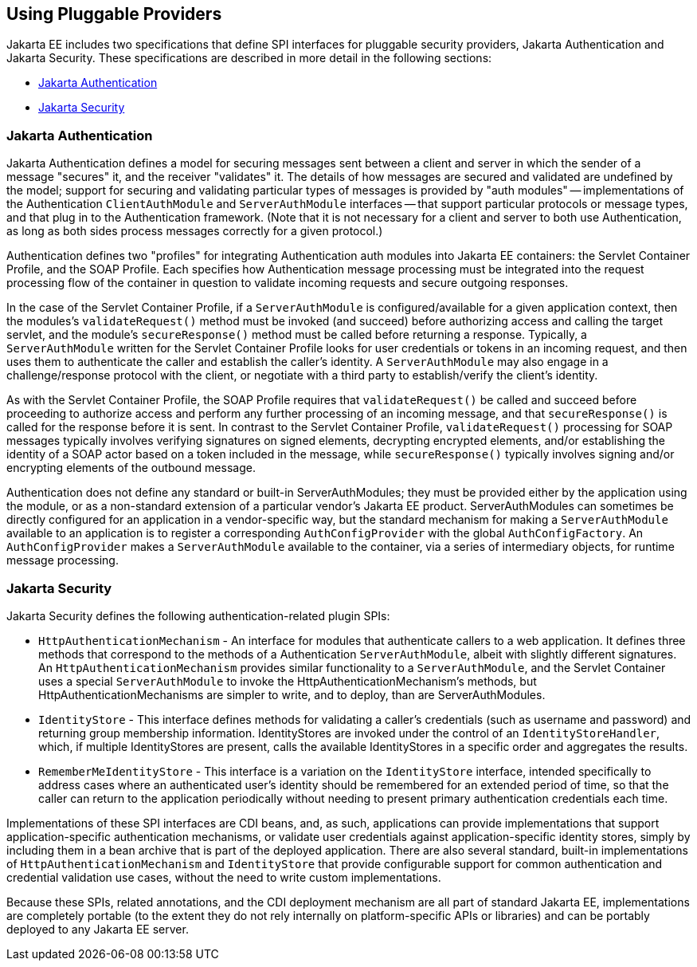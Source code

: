== Using Pluggable Providers

Jakarta EE includes two specifications that define SPI interfaces for pluggable security providers, Jakarta Authentication and Jakarta Security.
These specifications are described in more detail in the following sections:

* <<_jakarta_authentication>>

* <<_jakarta_security>>

=== Jakarta Authentication

Jakarta Authentication defines a model for securing messages sent between a client and server in which the sender of a message "secures" it, and the receiver "validates" it.
The details of how messages are secured and validated are undefined by the model; support for securing and validating particular types of messages is provided by "auth modules" -- implementations of the Authentication `ClientAuthModule` and `ServerAuthModule` interfaces -- that support particular protocols or message types, and that plug in to the Authentication framework.
(Note that it is not necessary for a client and server to both use Authentication, as long as both sides process messages correctly for a given protocol.)

Authentication defines two "profiles" for integrating Authentication auth modules into Jakarta EE containers: the Servlet Container Profile, and the SOAP Profile.
Each specifies how Authentication message processing must be integrated into the request processing flow of the container in question to validate incoming requests and secure outgoing responses.

In the case of the Servlet Container Profile, if a `ServerAuthModule` is configured/available for a given application context, then the modules's `validateRequest()` method must be invoked (and succeed) before authorizing access and calling the target servlet, and the module's `secureResponse()` method must be called before returning a response.
Typically, a `ServerAuthModule` written for the Servlet Container Profile looks for user credentials or tokens in an incoming request, and then uses them to authenticate the caller and establish the caller's identity.
A `ServerAuthModule` may also engage in a challenge/response protocol with the client, or negotiate with a third party to establish/verify the client's identity.

As with the Servlet Container Profile, the SOAP Profile requires that `validateRequest()` be called and succeed before proceeding to authorize access and perform any further processing of an incoming message, and that `secureResponse()` is called for the response before it is sent.
In contrast to the Servlet Container Profile, `validateRequest()` processing for SOAP messages typically involves verifying signatures on signed elements, decrypting encrypted elements, and/or establishing the identity of a SOAP actor based on a token included in the message, while `secureResponse()` typically involves signing and/or encrypting elements of the outbound message.

Authentication does not define any standard or built-in ServerAuthModules; they must be provided either by the application using the module, or as a non-standard extension of a particular vendor's Jakarta EE product.
ServerAuthModules can sometimes be directly configured for an application in a vendor-specific way, but the standard mechanism for making a `ServerAuthModule` available to an application is to register a corresponding `AuthConfigProvider` with the global `AuthConfigFactory`.
An `AuthConfigProvider` makes a `ServerAuthModule` available to the container, via a series of intermediary objects, for runtime message processing.

=== Jakarta Security

Jakarta Security defines the following authentication-related plugin SPIs:

* `HttpAuthenticationMechanism` - An interface for modules that authenticate callers to a web application.
It defines three methods that correspond to the methods of a Authentication `ServerAuthModule`, albeit with slightly different signatures.
An `HttpAuthenticationMechanism` provides similar functionality to a `ServerAuthModule`, and the Servlet Container uses a special `ServerAuthModule` to invoke the HttpAuthenticationMechanism's methods, but HttpAuthenticationMechanisms are simpler to write, and to deploy, than are ServerAuthModules.

* `IdentityStore` - This interface defines methods for validating a caller's credentials (such as username and password) and returning group membership information.
IdentityStores are invoked under the control of an `IdentityStoreHandler`, which, if multiple IdentityStores are present, calls the available IdentityStores in a specific order and aggregates the results.

* `RememberMeIdentityStore` - This interface is a variation on the `IdentityStore` interface, intended specifically to address cases where an authenticated user's identity should be remembered for an extended period of time, so that the caller can return to the application periodically without needing to present primary authentication credentials each time.

Implementations of these SPI interfaces are CDI beans, and, as such, applications can provide implementations that support application-specific authentication mechanisms, or validate user credentials against application-specific identity stores, simply by including them in a bean archive that is part of the deployed application.
There are also several standard, built-in implementations of `HttpAuthenticationMechanism` and `IdentityStore` that provide configurable support for common authentication and credential validation use cases, without the need to write custom implementations.

Because these SPIs, related annotations, and the CDI deployment mechanism are all part of standard Jakarta EE, implementations are completely portable (to the extent they do not rely internally on platform-specific APIs or libraries) and can be portably deployed to any Jakarta EE server.

